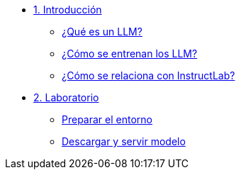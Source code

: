 * xref:01-introduction.adoc[1. Introducción]
** xref:01-introduction.adoc#que-es-un-llm[¿Qué es un LLM?]
** xref:01-introduction.adoc#como-entrenar-llm[¿Cómo se entrenan los LLM?]
** xref:01-introduction.adoc#relacion-instructlab[¿Cómo se relaciona con InstructLab?]

* xref:02-installation.adoc[2. Laboratorio]
** xref:02-installation.adoc#requisitos[Preparar el entorno]
** xref:02-installation.adoc#instalacion-entorno[Descargar y servir modelo]
